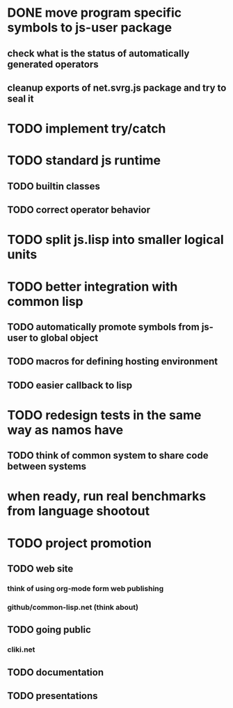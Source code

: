 * DONE move program specific symbols to js-user package
** check what is the status of automatically generated operators
** cleanup exports of net.svrg.js package and try to seal it
* TODO implement try/catch
* TODO standard js runtime
** TODO builtin classes
** TODO correct operator behavior
* TODO split js.lisp into smaller logical units
* TODO better integration with common lisp
** TODO automatically promote symbols from js-user to *global* object
** TODO macros for defining hosting environment
** TODO easier callback to lisp
* TODO redesign tests in the same way as namos have
** TODO think of common system to share code between systems
* when ready, run real benchmarks from language shootout

* TODO project promotion
** TODO web site
*** think of using org-mode form web publishing
*** github/common-lisp.net (think about)
** TODO going public
*** cliki.net
** TODO documentation
** TODO presentations
